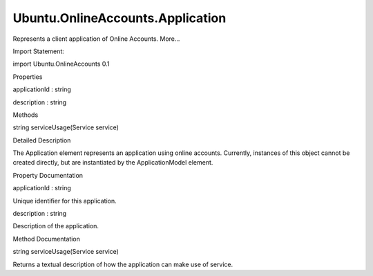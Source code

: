 Ubuntu.OnlineAccounts.Application
=================================

.. raw:: html

   <p>

Represents a client application of Online Accounts. More...

.. raw:: html

   </p>

.. raw:: html

   <!-- @@@Application -->

.. raw:: html

   <table class="alignedsummary">

.. raw:: html

   <tr>

.. raw:: html

   <td class="memItemLeft rightAlign topAlign">

Import Statement:

.. raw:: html

   </td>

.. raw:: html

   <td class="memItemRight bottomAlign">

import Ubuntu.OnlineAccounts 0.1

.. raw:: html

   </td>

.. raw:: html

   </tr>

.. raw:: html

   </table>

.. raw:: html

   <ul>

.. raw:: html

   </ul>

.. raw:: html

   <h2 id="properties">

Properties

.. raw:: html

   </h2>

.. raw:: html

   <ul>

.. raw:: html

   <li class="fn">

applicationId : string

.. raw:: html

   </li>

.. raw:: html

   <li class="fn">

description : string

.. raw:: html

   </li>

.. raw:: html

   </ul>

.. raw:: html

   <h2 id="methods">

Methods

.. raw:: html

   </h2>

.. raw:: html

   <ul>

.. raw:: html

   <li class="fn">

string serviceUsage(Service service)

.. raw:: html

   </li>

.. raw:: html

   </ul>

.. raw:: html

   <!-- $$$Application-description -->

.. raw:: html

   <h2 id="details">

Detailed Description

.. raw:: html

   </h2>

.. raw:: html

   </p>

.. raw:: html

   <p>

The Application element represents an application using online accounts.
Currently, instances of this object cannot be created directly, but are
instantiated by the ApplicationModel element.

.. raw:: html

   </p>

.. raw:: html

   <!-- @@@Application -->

.. raw:: html

   <h2>

Property Documentation

.. raw:: html

   </h2>

.. raw:: html

   <!-- $$$applicationId -->

.. raw:: html

   <table class="qmlname">

.. raw:: html

   <tr valign="top" id="applicationId-prop">

.. raw:: html

   <td class="tblQmlPropNode">

.. raw:: html

   <p>

applicationId : string

.. raw:: html

   </p>

.. raw:: html

   </td>

.. raw:: html

   </tr>

.. raw:: html

   </table>

.. raw:: html

   <p>

Unique identifier for this application.

.. raw:: html

   </p>

.. raw:: html

   <!-- @@@applicationId -->

.. raw:: html

   <table class="qmlname">

.. raw:: html

   <tr valign="top" id="description-prop">

.. raw:: html

   <td class="tblQmlPropNode">

.. raw:: html

   <p>

description : string

.. raw:: html

   </p>

.. raw:: html

   </td>

.. raw:: html

   </tr>

.. raw:: html

   </table>

.. raw:: html

   <p>

Description of the application.

.. raw:: html

   </p>

.. raw:: html

   <!-- @@@description -->

.. raw:: html

   <h2>

Method Documentation

.. raw:: html

   </h2>

.. raw:: html

   <!-- $$$serviceUsage -->

.. raw:: html

   <table class="qmlname">

.. raw:: html

   <tr valign="top" id="serviceUsage-method">

.. raw:: html

   <td class="tblQmlFuncNode">

.. raw:: html

   <p>

string serviceUsage(Service service)

.. raw:: html

   </p>

.. raw:: html

   </td>

.. raw:: html

   </tr>

.. raw:: html

   </table>

.. raw:: html

   <p>

Returns a textual description of how the application can make use of
service.

.. raw:: html

   </p>

.. raw:: html

   <!-- @@@serviceUsage -->


